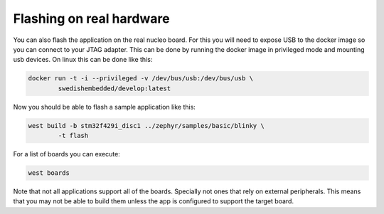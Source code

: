 .. SPDX-License-Identifier: Apache-2.0
.. Copyright 2022 Martin Schröder <info@swedishembedded.com>
   Consulting: https://swedishembedded.com/go
   Training: https://swedishembedded.com/tag/training

Flashing on real hardware
=========================

You can also flash the application on the real nucleo board. For this you will
need to expose USB to the docker image so you can connect to your JTAG adapter.
This can be done by running the docker image in privileged mode and mounting usb
devices. On linux this can be done like this:

.. code-block:: shell

	docker run -t -i --privileged -v /dev/bus/usb:/dev/bus/usb \
		swedishembedded/develop:latest

Now you should be able to flash a sample application like this:

.. code-block:: shell

	west build -b stm32f429i_disc1 ../zephyr/samples/basic/blinky \
		-t flash

For a list of boards you can execute:

.. code-block:: shell

	west boards

Note that not all applications support all of the boards. Specially not ones
that rely on external peripherals. This means that you may not be able to build
them unless the app is configured to support the target board.
